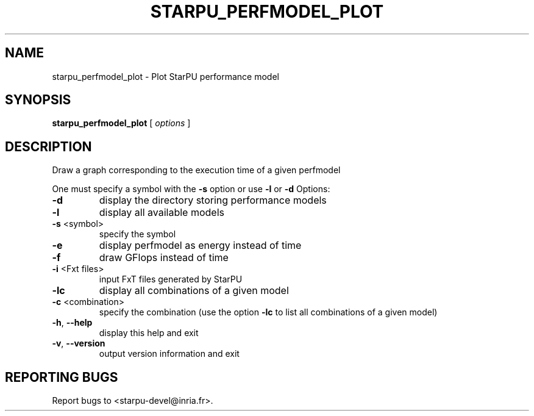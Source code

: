 .\" DO NOT MODIFY THIS FILE!  It was generated by help2man 1.48.1.
.TH STARPU_PERFMODEL_PLOT "1" "October 2021" "StarPU 1.3.9" "User Commands"
.SH NAME
starpu_perfmodel_plot \- Plot StarPU performance model
.SH SYNOPSIS
.B starpu_perfmodel_plot
[ \fI\,options \/\fR]
.SH DESCRIPTION
Draw a graph corresponding to the execution time of a given perfmodel
.PP
One must specify a symbol with the \fB\-s\fR option or use \fB\-l\fR or \fB\-d\fR
Options:
.TP
\fB\-d\fR
display the directory storing performance models
.TP
\fB\-l\fR
display all available models
.TP
\fB\-s\fR <symbol>
specify the symbol
.TP
\fB\-e\fR
display perfmodel as energy instead of time
.TP
\fB\-f\fR
draw GFlops instead of time
.TP
\fB\-i\fR <Fxt files>
input FxT files generated by StarPU
.TP
\fB\-lc\fR
display all combinations of a given model
.TP
\fB\-c\fR <combination>
specify the combination (use the option \fB\-lc\fR to list all combinations of a given model)
.TP
\fB\-h\fR, \fB\-\-help\fR
display this help and exit
.TP
\fB\-v\fR, \fB\-\-version\fR
output version information and exit
.SH "REPORTING BUGS"
Report bugs to <starpu\-devel@inria.fr>.
